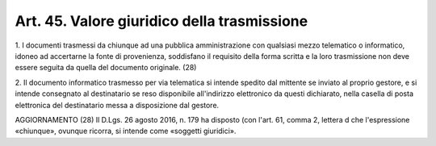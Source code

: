 .. _art45:

Art. 45. Valore giuridico della trasmissione
^^^^^^^^^^^^^^^^^^^^^^^^^^^^^^^^^^^^^^^^^^^^



1\. I documenti trasmessi da chiunque ad una pubblica amministrazione con qualsiasi mezzo telematico o informatico, idoneo ad accertarne la fonte di provenienza, soddisfano il requisito della forma scritta e la loro trasmissione non deve essere seguita da quella del documento originale. (28)

2\. Il documento informatico trasmesso per via telematica si intende spedito dal mittente se inviato al proprio gestore, e si intende consegnato al destinatario se reso disponibile all'indirizzo elettronico da questi dichiarato, nella casella di posta elettronica del destinatario messa a disposizione dal gestore.

AGGIORNAMENTO (28) Il D.Lgs. 26 agosto 2016, n. 179 ha disposto (con l'art. 61, comma 2, lettera d che l'espressione «chiunque», ovunque ricorra, si intende come «soggetti giuridici».
